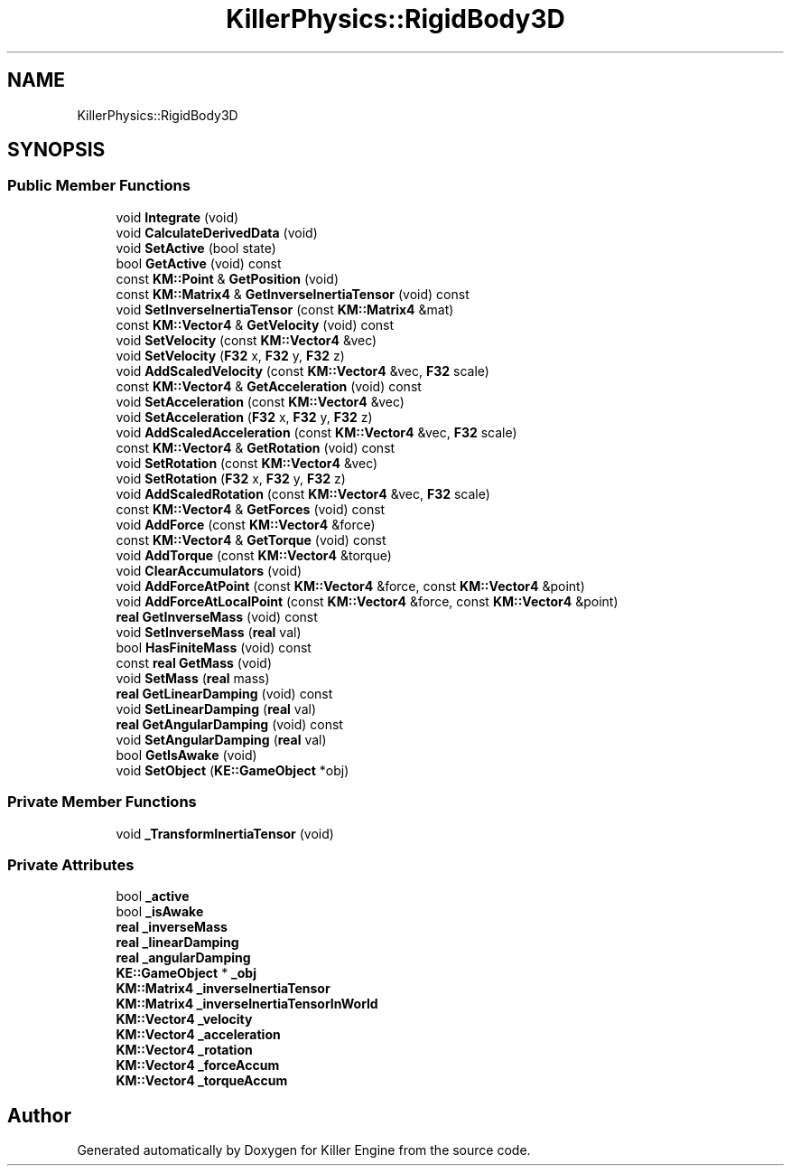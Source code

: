 .TH "KillerPhysics::RigidBody3D" 3 "Sat Jun 15 2019" "Killer Engine" \" -*- nroff -*-
.ad l
.nh
.SH NAME
KillerPhysics::RigidBody3D
.SH SYNOPSIS
.br
.PP
.SS "Public Member Functions"

.in +1c
.ti -1c
.RI "void \fBIntegrate\fP (void)"
.br
.ti -1c
.RI "void \fBCalculateDerivedData\fP (void)"
.br
.ti -1c
.RI "void \fBSetActive\fP (bool state)"
.br
.ti -1c
.RI "bool \fBGetActive\fP (void) const"
.br
.ti -1c
.RI "const \fBKM::Point\fP & \fBGetPosition\fP (void)"
.br
.ti -1c
.RI "const \fBKM::Matrix4\fP & \fBGetInverseInertiaTensor\fP (void) const"
.br
.ti -1c
.RI "void \fBSetInverseInertiaTensor\fP (const \fBKM::Matrix4\fP &mat)"
.br
.ti -1c
.RI "const \fBKM::Vector4\fP & \fBGetVelocity\fP (void) const"
.br
.ti -1c
.RI "void \fBSetVelocity\fP (const \fBKM::Vector4\fP &vec)"
.br
.ti -1c
.RI "void \fBSetVelocity\fP (\fBF32\fP x, \fBF32\fP y, \fBF32\fP z)"
.br
.ti -1c
.RI "void \fBAddScaledVelocity\fP (const \fBKM::Vector4\fP &vec, \fBF32\fP scale)"
.br
.ti -1c
.RI "const \fBKM::Vector4\fP & \fBGetAcceleration\fP (void) const"
.br
.ti -1c
.RI "void \fBSetAcceleration\fP (const \fBKM::Vector4\fP &vec)"
.br
.ti -1c
.RI "void \fBSetAcceleration\fP (\fBF32\fP x, \fBF32\fP y, \fBF32\fP z)"
.br
.ti -1c
.RI "void \fBAddScaledAcceleration\fP (const \fBKM::Vector4\fP &vec, \fBF32\fP scale)"
.br
.ti -1c
.RI "const \fBKM::Vector4\fP & \fBGetRotation\fP (void) const"
.br
.ti -1c
.RI "void \fBSetRotation\fP (const \fBKM::Vector4\fP &vec)"
.br
.ti -1c
.RI "void \fBSetRotation\fP (\fBF32\fP x, \fBF32\fP y, \fBF32\fP z)"
.br
.ti -1c
.RI "void \fBAddScaledRotation\fP (const \fBKM::Vector4\fP &vec, \fBF32\fP scale)"
.br
.ti -1c
.RI "const \fBKM::Vector4\fP & \fBGetForces\fP (void) const"
.br
.ti -1c
.RI "void \fBAddForce\fP (const \fBKM::Vector4\fP &force)"
.br
.ti -1c
.RI "const \fBKM::Vector4\fP & \fBGetTorque\fP (void) const"
.br
.ti -1c
.RI "void \fBAddTorque\fP (const \fBKM::Vector4\fP &torque)"
.br
.ti -1c
.RI "void \fBClearAccumulators\fP (void)"
.br
.ti -1c
.RI "void \fBAddForceAtPoint\fP (const \fBKM::Vector4\fP &force, const \fBKM::Vector4\fP &point)"
.br
.ti -1c
.RI "void \fBAddForceAtLocalPoint\fP (const \fBKM::Vector4\fP &force, const \fBKM::Vector4\fP &point)"
.br
.ti -1c
.RI "\fBreal\fP \fBGetInverseMass\fP (void) const"
.br
.ti -1c
.RI "void \fBSetInverseMass\fP (\fBreal\fP val)"
.br
.ti -1c
.RI "bool \fBHasFiniteMass\fP (void) const"
.br
.ti -1c
.RI "const \fBreal\fP \fBGetMass\fP (void)"
.br
.ti -1c
.RI "void \fBSetMass\fP (\fBreal\fP mass)"
.br
.ti -1c
.RI "\fBreal\fP \fBGetLinearDamping\fP (void) const"
.br
.ti -1c
.RI "void \fBSetLinearDamping\fP (\fBreal\fP val)"
.br
.ti -1c
.RI "\fBreal\fP \fBGetAngularDamping\fP (void) const"
.br
.ti -1c
.RI "void \fBSetAngularDamping\fP (\fBreal\fP val)"
.br
.ti -1c
.RI "bool \fBGetIsAwake\fP (void)"
.br
.ti -1c
.RI "void \fBSetObject\fP (\fBKE::GameObject\fP *obj)"
.br
.in -1c
.SS "Private Member Functions"

.in +1c
.ti -1c
.RI "void \fB_TransformInertiaTensor\fP (void)"
.br
.in -1c
.SS "Private Attributes"

.in +1c
.ti -1c
.RI "bool \fB_active\fP"
.br
.ti -1c
.RI "bool \fB_isAwake\fP"
.br
.ti -1c
.RI "\fBreal\fP \fB_inverseMass\fP"
.br
.ti -1c
.RI "\fBreal\fP \fB_linearDamping\fP"
.br
.ti -1c
.RI "\fBreal\fP \fB_angularDamping\fP"
.br
.ti -1c
.RI "\fBKE::GameObject\fP * \fB_obj\fP"
.br
.ti -1c
.RI "\fBKM::Matrix4\fP \fB_inverseInertiaTensor\fP"
.br
.ti -1c
.RI "\fBKM::Matrix4\fP \fB_inverseInertiaTensorInWorld\fP"
.br
.ti -1c
.RI "\fBKM::Vector4\fP \fB_velocity\fP"
.br
.ti -1c
.RI "\fBKM::Vector4\fP \fB_acceleration\fP"
.br
.ti -1c
.RI "\fBKM::Vector4\fP \fB_rotation\fP"
.br
.ti -1c
.RI "\fBKM::Vector4\fP \fB_forceAccum\fP"
.br
.ti -1c
.RI "\fBKM::Vector4\fP \fB_torqueAccum\fP"
.br
.in -1c

.SH "Author"
.PP 
Generated automatically by Doxygen for Killer Engine from the source code\&.
